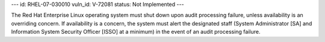 ---
id: RHEL-07-030010
vuln_id: V-72081
status: Not Implemented
---

The Red Hat Enterprise Linux operating system must shut down upon audit processing failure, unless availability is an overriding concern. If availability is a concern, the system must alert the designated staff (System Administrator [SA] and Information System Security Officer [ISSO] at a minimum) in the event of an audit processing failure.
